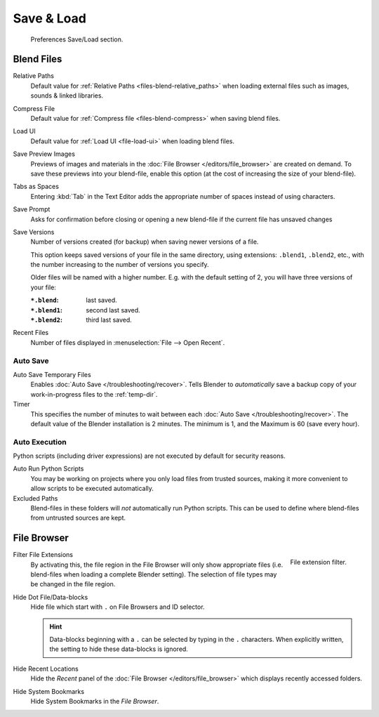 .. _prefs-save-load:

***********
Save & Load
***********

.. figure:: /images/editors_preferences_section_save-load.png

   Preferences Save/Load section.


Blend Files
===========

Relative Paths
   Default value for :ref:`Relative Paths <files-blend-relative_paths>` when loading external files
   such as images, sounds & linked libraries.
Compress File
   Default value for :ref:`Compress file <files-blend-compress>` when saving blend files.
Load UI
   Default value for :ref:`Load UI <file-load-ui>` when loading blend files.
Save Preview Images
   Previews of images and materials in the :doc:`File Browser </editors/file_browser>`
   are created on demand. To save these previews into your blend-file,
   enable this option (at the cost of increasing the size of your blend-file).
Tabs as Spaces
   Entering :kbd:`Tab` in the Text Editor adds the appropriate number of spaces
   instead of using characters.
Save Prompt
   Asks for confirmation before closing or opening a new
   blend-file if the current file has unsaved changes
Save Versions
   Number of versions created (for backup) when saving newer versions of a file.

   This option keeps saved versions of your file in the same directory,
   using extensions: ``.blend1``, ``.blend2``, etc.,
   with the number increasing to the number of versions you specify.

   Older files will be named with a higher number.
   E.g. with the default setting of 2, you will have three versions of your file:

   :``*.blend``: last saved.
   :``*.blend1``: second last saved.
   :``*.blend2``: third last saved.
Recent Files
   Number of files displayed in :menuselection:`File --> Open Recent`.


.. _prefs-auto-save:

Auto Save
---------

Auto Save Temporary Files
   Enables :doc:`Auto Save </troubleshooting/recover>`.
   Tells Blender to *automatically* save a backup copy of your work-in-progress files to the :ref:`temp-dir`.
Timer
   This specifies the number of minutes to wait between each :doc:`Auto Save </troubleshooting/recover>`.
   The default value of the Blender installation is 2 minutes.
   The minimum is 1, and the Maximum is 60 (save every hour).


.. _prefs-auto-execution:

Auto Execution
--------------

Python scripts (including driver expressions) are not executed by default for security reasons.

Auto Run Python Scripts
   You may be working on projects where you only load files from trusted sources,
   making it more convenient to allow scripts to be executed automatically.
Excluded Paths
   Blend-files in these folders will *not* automatically run Python scripts.
   This can be used to define where blend-files from untrusted sources are kept.

.. seealso::

   :doc:`Python Security </advanced/scripting/security>`.


File Browser
============
.. figure:: /images/editors_preferences_save-load_filter.png
   :align: right

   File extension filter.

Filter File Extensions
   By activating this, the file region in the File Browser will only show appropriate files
   (i.e. blend-files when loading a complete Blender setting).
   The selection of file types may be changed in the file region.



Hide Dot File/Data-blocks
   Hide file which start with ``.`` on File Browsers and ID selector.

   .. hint::

      Data-blocks beginning with a ``.`` can be selected by typing in the ``.`` characters.
      When explicitly written, the setting to hide these data-blocks is ignored.

Hide Recent Locations
   Hide the *Recent* panel of the :doc:`File Browser </editors/file_browser>`
   which displays recently accessed folders.
Hide System Bookmarks
   Hide System Bookmarks in the *File Browser*.
